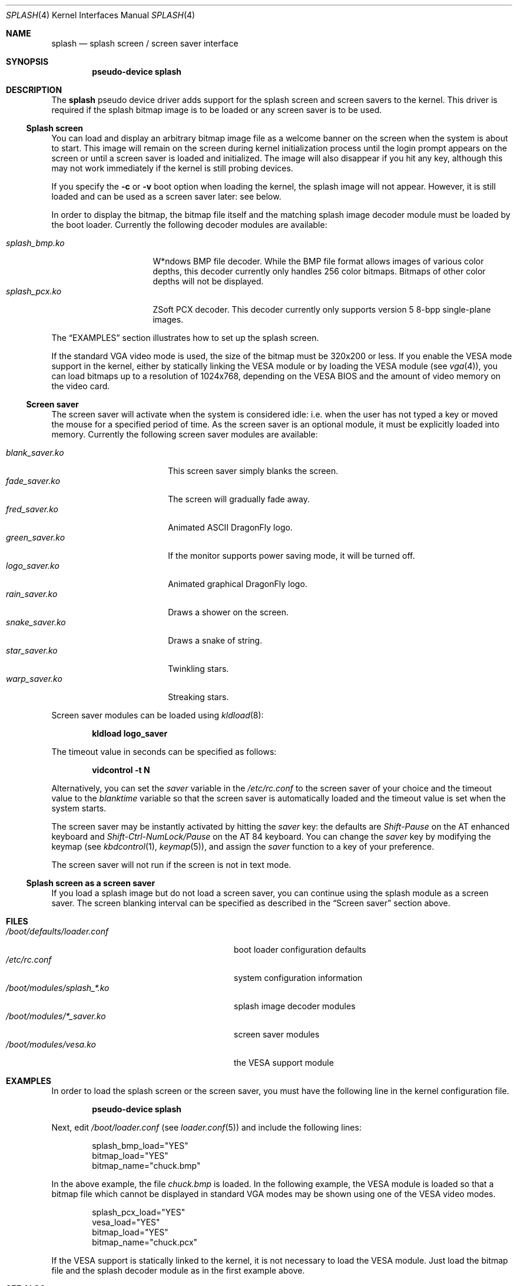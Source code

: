 .\"
.\" Copyright (c) 1999
.\" Kazutaka YOKOTA <yokota@zodiac.mech.utsunomiya-u.ac.jp>
.\" All rights reserved.
.\"
.\" Redistribution and use in source and binary forms, with or without
.\" modification, are permitted provided that the following conditions
.\" are met:
.\" 1. Redistributions of source code must retain the above copyright
.\"    notice, this list of conditions and the following disclaimer as
.\"    the first lines of this file unmodified.
.\" 2. Redistributions in binary form must reproduce the above copyright
.\"    notice, this list of conditions and the following disclaimer in the
.\"    documentation and/or other materials provided with the distribution.
.\"
.\" THIS SOFTWARE IS PROVIDED BY THE AUTHOR ``AS IS'' AND ANY EXPRESS OR
.\" IMPLIED WARRANTIES, INCLUDING, BUT NOT LIMITED TO, THE IMPLIED WARRANTIES
.\" OF MERCHANTABILITY AND FITNESS FOR A PARTICULAR PURPOSE ARE DISCLAIMED.
.\" IN NO EVENT SHALL THE AUTHOR BE LIABLE FOR ANY DIRECT, INDIRECT,
.\" INCIDENTAL, SPECIAL, EXEMPLARY, OR CONSEQUENTIAL DAMAGES (INCLUDING, BUT
.\" NOT LIMITED TO, PROCUREMENT OF SUBSTITUTE GOODS OR SERVICES; LOSS OF USE,
.\" DATA, OR PROFITS; OR BUSINESS INTERRUPTION) HOWEVER CAUSED AND ON ANY
.\" THEORY OF LIABILITY, WHETHER IN CONTRACT, STRICT LIABILITY, OR TORT
.\" (INCLUDING NEGLIGENCE OR OTHERWISE) ARISING IN ANY WAY OUT OF THE USE OF
.\" THIS SOFTWARE, EVEN IF ADVISED OF THE POSSIBILITY OF SUCH DAMAGE.
.\"
.\" $FreeBSD: src/share/man/man4/splash.4,v 1.9.2.7 2001/08/17 13:08:39 ru Exp $
.\"
.Dd September 2, 2008
.Dt SPLASH 4
.Os
.Sh NAME
.Nm splash
.Nd splash screen / screen saver interface
.Sh SYNOPSIS
.Cd "pseudo-device splash"
.Sh DESCRIPTION
The
.Nm
pseudo device driver adds support for the splash screen and screen
savers to the kernel.
This driver is required if the splash bitmap image is to be loaded or
any screen saver is to be used.
.Ss Splash screen
You can load and display an arbitrary bitmap image file as a welcome banner
on the screen when the system is about to start.
This image will remain on the screen
during kernel initialization process
until the login prompt appears on the screen
or until a screen saver is loaded and initialized.
The image will also disappear if you hit any key,
although this may not work immediately
if the kernel is still probing devices.
.Pp
If you specify the
.Fl c
or
.Fl v
boot option when loading the kernel, the splash image will not appear.
However, it
is still loaded and can be used as a screen saver later: see below.
.Pp
In order to display the bitmap, the bitmap file itself and the
matching splash image decoder module must be loaded by the boot loader.
Currently the following decoder modules are available:
.Pp
.Bl -tag -width splash_decoder -compact
.It Pa splash_bmp.ko
W*ndows BMP file decoder.
While the BMP file format allows images of various color depths, this
decoder currently only handles 256 color bitmaps.
Bitmaps of other color depths will not be displayed.
.It Pa splash_pcx.ko
ZSoft PCX decoder.
This decoder currently only supports version 5 8-bpp single-plane
images.
.El
.Pp
The
.Sx EXAMPLES
section illustrates how to set up the splash screen.
.Pp
If the standard VGA video mode is used,
the size of the bitmap must be 320x200 or less.
If you enable the VESA mode support in the kernel,
either by statically linking the VESA module or by loading the VESA module
(see
.Xr vga 4 ) ,
you can load bitmaps up to a resolution of 1024x768, depending on the VESA
BIOS and the amount of video memory on the video card.
.Ss Screen saver
The screen saver will activate when the system is considered idle: i.e.\&
when the user has not typed a key or moved the mouse for a specified period
of time.
As the screen saver is an optional module,
it must be explicitly loaded into memory.
Currently the following screen saver modules are available:
.Pp
.Bl -tag -width splash_module.ko -compact
.It Pa blank_saver.ko
This screen saver simply blanks the screen.
.It Pa fade_saver.ko
The screen will gradually fade away.
.It Pa fred_saver.ko
Animated ASCII
.Dx
logo.
.It Pa green_saver.ko
If the monitor supports power saving mode, it will be turned off.
.It Pa logo_saver.ko
Animated graphical
.Dx
logo.
.It Pa rain_saver.ko
Draws a shower on the screen.
.It Pa snake_saver.ko
Draws a snake of string.
.It Pa star_saver.ko
Twinkling stars.
.It Pa warp_saver.ko
Streaking stars.
.El
.Pp
Screen saver modules can be loaded using
.Xr kldload 8 :
.Pp
.Dl kldload logo_saver
.Pp
The timeout value in seconds can be specified as follows:
.Pp
.Dl vidcontrol -t N
.Pp
Alternatively, you can set the
.Ar saver
variable in the
.Pa /etc/rc.conf
to the screen saver of your choice and
the timeout value to the
.Ar blanktime
variable so that the screen saver is automatically loaded
and the timeout value is set when the system starts.
.Pp
The screen saver may be instantly activated by hitting the
.Ar saver
key: the defaults are
.Em Shift-Pause
on the AT enhanced keyboard and
.Em Shift-Ctrl-NumLock/Pause
on the AT 84 keyboard.
You can change the
.Ar saver
key by modifying the keymap
(see
.Xr kbdcontrol 1 ,
.Xr keymap 5 ) ,
and assign the
.Ar saver
function to a key of your preference.
.Pp
The screen saver will not run if the screen is not in text mode.
.Ss Splash screen as a screen saver
If you load a splash image but do not load a screen saver,
you can continue using the splash module as a screen saver.
The screen blanking interval can be specified as described in the
.Sx Screen saver
section above.
.\".Sh DRIVER CONFIGURATION
.Sh FILES
.Bl -tag -width /boot/defaults/loader.conf -compact
.It Pa /boot/defaults/loader.conf
boot loader configuration defaults
.It Pa /etc/rc.conf
system configuration information
.It Pa /boot/modules/splash_*.ko
splash image decoder modules
.It Pa /boot/modules/*_saver.ko
screen saver modules
.It Pa /boot/modules/vesa.ko
the VESA support module
.El
.Sh EXAMPLES
In order to load the splash screen or the screen saver, you must
have the following line in the kernel configuration file.
.Pp
.Dl pseudo-device splash
.Pp
Next, edit
.Pa /boot/loader.conf
(see
.Xr loader.conf 5 )
and include the following lines:
.Bd -literal -offset indent
splash_bmp_load="YES"
bitmap_load="YES"
bitmap_name="chuck.bmp"
.Ed
.Pp
In the above example, the file
.Pa chuck.bmp
is loaded.
In the following example, the VESA module
is loaded so that a bitmap file which cannot be displayed in standard
VGA modes may be shown using one of the VESA video modes.
.Bd -literal -offset indent
splash_pcx_load="YES"
vesa_load="YES"
bitmap_load="YES"
bitmap_name="chuck.pcx"
.Ed
.Pp
If the VESA support is statically linked to the kernel, it is not
necessary to load the VESA module.
Just load the bitmap file and the splash decoder module as in the
first example above.
.\".Sh DIAGNOSTICS
.Sh SEE ALSO
.Xr vidcontrol 1 ,
.Xr syscons 4 ,
.Xr vga 4 ,
.Xr loader.conf 5 ,
.Xr rc.conf 5 ,
.Xr kldload 8 ,
.Xr kldunload 8
.Sh HISTORY
The
.Nm
driver first appeared in
.Fx 3.1 .
.Sh AUTHORS
.An -nosplit
The
.Nm
driver and this manual page were written by
.An Kazutaka Yokota Aq Mt yokota@FreeBSD.org .
The
.Pa splash_bmp
module was written by
.An Michael Smith Aq Mt msmith@FreeBSD.org
and
.An Kazutaka Yokota .
The
.Pa splash_pcx
module was written by
.An Dag-Erling Sm\(/orgrav Aq Mt des@FreeBSD.org
based on the
.Pa splash_bmp
code.
.Sh BUGS
If you load a screen saver while another screen saver has already
been loaded, the first screen saver will not be automatically unloaded
and will remain in memory, wasting kernel memory space.

